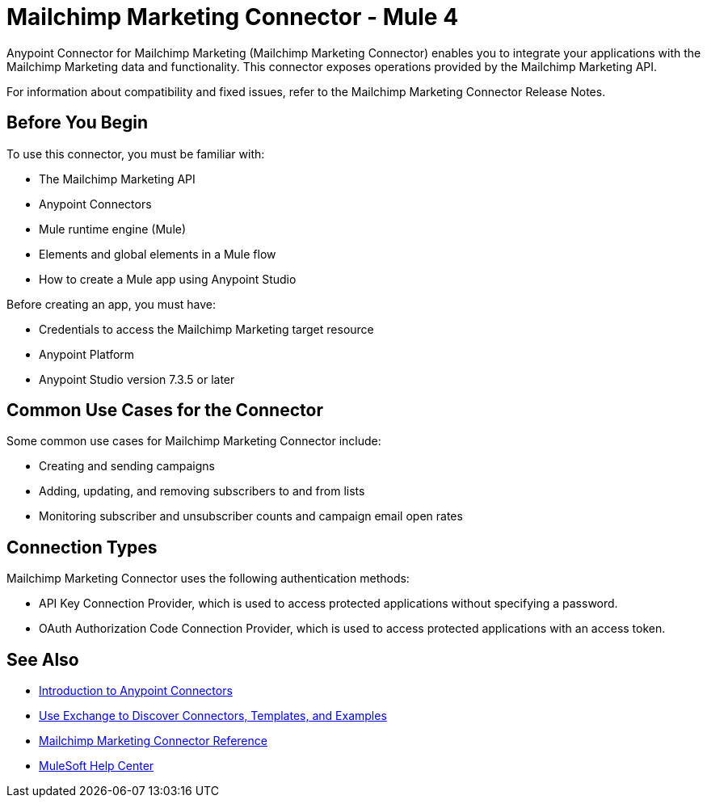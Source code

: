 = Mailchimp Marketing Connector - Mule 4



Anypoint Connector for Mailchimp Marketing (Mailchimp Marketing Connector) enables you to integrate your applications with the Mailchimp Marketing data and functionality. This connector exposes operations provided by the Mailchimp Marketing API.

For information about compatibility and fixed issues, refer to the Mailchimp Marketing Connector Release Notes.

== Before You Begin

To use this connector, you must be familiar with:

* The Mailchimp Marketing API
* Anypoint Connectors
* Mule runtime engine (Mule)
* Elements and global elements in a Mule flow
* How to create a Mule app using Anypoint Studio

Before creating an app, you must have:

* Credentials to access the Mailchimp Marketing target resource
* Anypoint Platform
* Anypoint Studio version 7.3.5 or later

== Common Use Cases for the Connector

Some common use cases for Mailchimp Marketing Connector include:

* Creating and sending campaigns
* Adding, updating, and removing subscribers to and from lists
* Monitoring subscriber and unsubscriber counts and campaign email open rates

== Connection Types

Mailchimp Marketing Connector uses the following authentication methods:

* API Key Connection Provider, which is used to access protected applications without specifying a password.
* OAuth Authorization Code Connection Provider, which is used to access protected applications with an access token.

== See Also

* xref:connectors::introduction/introduction-to-anypoint-connectors.adoc[Introduction to Anypoint Connectors]
* xref:connectors::introduction/intro-use-exchange.adoc[Use Exchange to Discover Connectors, Templates, and Examples]
* xref:mailchimp-marketing-connector-reference.adoc[Mailchimp Marketing Connector Reference]
* https://help.mulesoft.com[MuleSoft Help Center]
